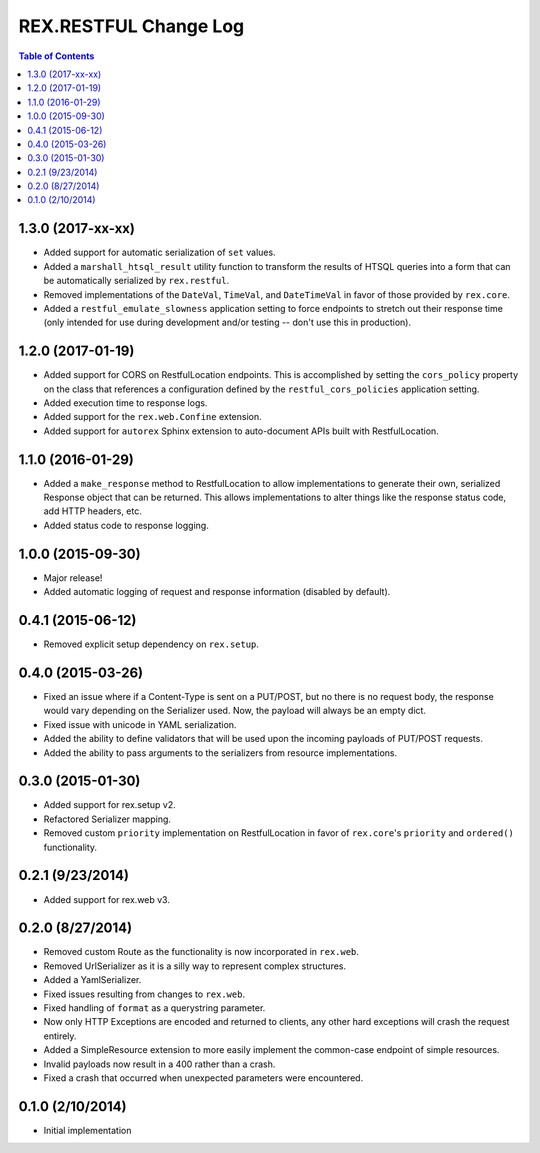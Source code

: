 **********************
REX.RESTFUL Change Log
**********************

.. contents:: Table of Contents


1.3.0 (2017-xx-xx)
==================

* Added support for automatic serialization of ``set`` values.
* Added a ``marshall_htsql_result`` utility function to transform the results
  of HTSQL queries into a form that can be automatically serialized by
  ``rex.restful``.
* Removed implementations of the ``DateVal``, ``TimeVal``, and ``DateTimeVal``
  in favor of those provided by ``rex.core``.
* Added a ``restful_emulate_slowness`` application setting to force endpoints
  to stretch out their response time (only intended for use during development
  and/or testing -- don't use this in production).


1.2.0 (2017-01-19)
==================

* Added support for CORS on RestfulLocation endpoints. This is accomplished by
  setting the ``cors_policy`` property on the class that references a
  configuration defined by the ``restful_cors_policies`` application setting.
* Added execution time to response logs.
* Added support for the ``rex.web.Confine`` extension.
* Added support for ``autorex`` Sphinx extension to auto-document APIs built
  with RestfulLocation.


1.1.0 (2016-01-29)
==================

* Added a ``make_response`` method to RestfulLocation to allow implementations
  to generate their own, serialized Response object that can be returned. This
  allows implementations to alter things like the response status code, add
  HTTP headers, etc.
* Added status code to response logging.


1.0.0 (2015-09-30)
==================

* Major release!
* Added automatic logging of request and response information (disabled by
  default).


0.4.1 (2015-06-12)
==================

* Removed explicit setup dependency on ``rex.setup``.


0.4.0 (2015-03-26)
==================

* Fixed an issue where if a Content-Type is sent on a PUT/POST, but no there is
  no request body, the response would vary depending on the Serializer used.
  Now, the payload will always be an empty dict.
* Fixed issue with unicode in YAML serialization.
* Added the ability to define validators that will be used upon the incoming
  payloads of PUT/POST requests.
* Added the ability to pass arguments to the serializers from resource
  implementations.


0.3.0 (2015-01-30)
==================

* Added support for rex.setup v2.
* Refactored Serializer mapping.
* Removed custom ``priority`` implementation on RestfulLocation in favor of
  ``rex.core``'s ``priority`` and ``ordered()`` functionality.


0.2.1 (9/23/2014)
=================

* Added support for rex.web v3.


0.2.0 (8/27/2014)
=================

* Removed custom Route as the functionality is now incorporated in ``rex.web``.
* Removed UrlSerializer as it is a silly way to represent complex structures.
* Added a YamlSerializer.
* Fixed issues resulting from changes to ``rex.web``.
* Fixed handling of ``format`` as a querystring parameter.
* Now only HTTP Exceptions are encoded and returned to clients, any other hard
  exceptions will crash the request entirely.
* Added a SimpleResource extension to more easily implement the common-case
  endpoint of simple resources.
* Invalid payloads now result in a 400 rather than a crash.
* Fixed a crash that occurred when unexpected parameters were encountered.


0.1.0 (2/10/2014)
=================

* Initial implementation

